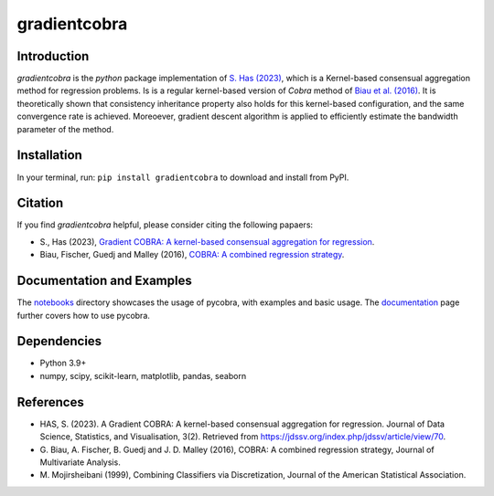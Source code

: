 gradientcobra
=============

|Travis Status| |Coverage Status| |Python39|

Introduction
------------

`gradientcobra` is the `python` package implementation of `S. Has (2023) <https://jdssv.org/index.php/jdssv/article/view/70>`__, which is a Kernel-based consensual aggregation method for regression problems. 
Is is a regular kernel-based version of `Cobra` method of `Biau et al. (2016) <https://www.sciencedirect.com/science/article/pii/S0047259X15000950>`__. 
It is theoretically shown that consistency inheritance property also holds for this kernel-based configuration, and the same convergence rate is achieved.
Moreoever, gradient descent algorithm is applied to efficiently estimate the bandwidth parameter of the method.

Installation
------------

In your terminal, run: ``pip install gradientcobra`` to download and install from PyPI.

Citation
--------

If you find `gradientcobra` helpful, please consider citing the following papaers:

- S., Has (2023), `Gradient COBRA: A kernel-based consensual aggregation for regression <https://jdssv.org/index.php/jdssv/article/view/70>`__.

- Biau, Fischer, Guedj and Malley (2016), `COBRA: A combined regression strategy <https://doi.org/10.1016/j.jmva.2015.04.007>`__.


Documentation and Examples
--------------------------

The
`notebooks <https://github.com/bhargavvader/pycobra/tree/master/docs/notebooks>`__
directory showcases the usage of pycobra, with examples and basic usage.
The `documentation <https://modal.lille.inria.fr/pycobra/>`__ page further
covers how to use pycobra.



Dependencies
------------

-  Python 3.9+
-  numpy, scipy, scikit-learn, matplotlib, pandas, seaborn

References
----------

-  HAS, S. (2023). A Gradient COBRA: A kernel-based consensual aggregation for regression. 
   Journal of Data Science, Statistics, and Visualisation, 3(2). 
   Retrieved from `<https://jdssv.org/index.php/jdssv/article/view/70>`__.
-  G. Biau, A. Fischer, B. Guedj and J. D. Malley (2016), COBRA: A
   combined regression strategy, Journal of Multivariate Analysis.
-  M. Mojirsheibani (1999), Combining Classifiers via Discretization,
   Journal of the American Statistical Association.

.. |Travis Status| image:: https://img.shields.io/travis/hassothea/gradientcobra.svg?branch=master
   :target: https://travis-ci.org/hassothea/gradientcobra

.. |Python39| image:: image:: https://img.shields.io/badge/python-3.9-blue.svg
   :target: https://pypi.python.org/pypi/gradientcobra

.. |Coverage Status| image:: https://img.shields.io/codecov/c/github/hassothea/gradientcobra.svg
   :target: https://codecov.io/gh/hassothea/gradientcobra
